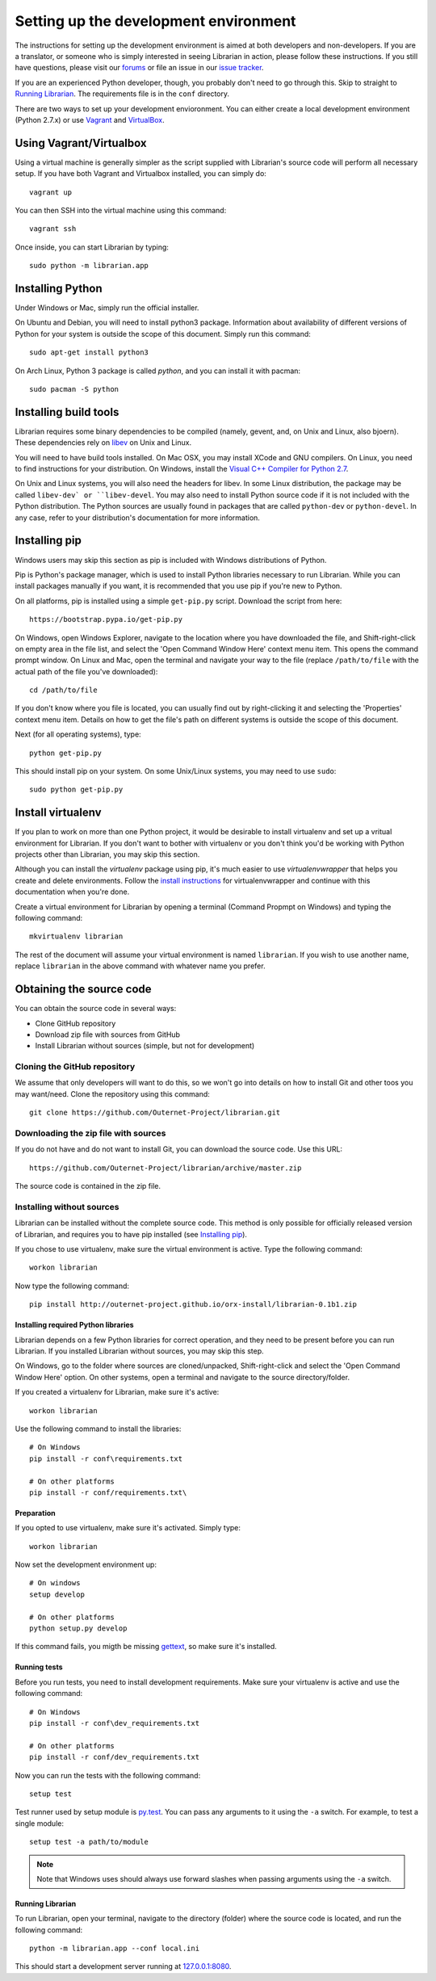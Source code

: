 ======================================
Setting up the development environment
======================================

The instructions for setting up the development environment is aimed at both
developers and non-developers. If you are a translator, or someone who is
simply interested in seeing Librarian in action, please follow these
instructions. If you still have questions, please visit our forums_ or file an
issue in our `issue tracker`_.

If you are an experienced Python developer, though, you probably don't need to
go through this. Skip to straight to `Running Librarian`_. The requirements
file is in the ``conf`` directory.

There are two ways to set up your development envioronment. You can either
create a local development environment (Python 2.7.x) or use Vagrant_ and
VirtualBox_.

Using Vagrant/Virtualbox
------------------------

Using a virtual machine is generally simpler as the script supplied with
Librarian's source code will perform all necessary setup. If you have both
Vagrant and Virtualbox installed, you can simply do::

    vagrant up

You can then SSH into the virtual machine using this command::

    vagrant ssh

Once inside, you can start Librarian by typing::

    sudo python -m librarian.app

Installing Python
-----------------

Under Windows or Mac, simply run the official installer.

On Ubuntu and Debian, you will need to install python3 package. Information
about availability of different versions of Python for your system is outside
the scope of this document. Simply run this command::

    sudo apt-get install python3

On Arch Linux, Python 3 package is called `python`, and you can install it with 
pacman::

    sudo pacman -S python

Installing build tools
----------------------

Librarian requires some binary dependencies to be compiled (namely, gevent,
and, on Unix and Linux, also bjoern). These dependencies rely on libev_ on Unix
and Linux.

You will need to have build tools installed. On Mac OSX, you may install XCode
and GNU compilers. On Linux, you need to find instructions for your
distribution. On Windows, install the `Visual C++ Compiler for Python 2.7`_.

On Unix and Linux systems, you will also need the headers for libev. In some
Linux distribution, the package may be called ``libev-dev` or ``libev-devel``.
You may also need to install Python source code if it is not included with the
Python distribution. The Python sources are usually found in packages that are
called ``python-dev`` or ``python-devel``. In any case, refer to your
distribution's documentation for more information.

Installing pip
--------------

Windows users may skip this section as pip is included with Windows
distributions of Python.

Pip is Python's package manager, which is used to install Python libraries
necessary to run Librarian. While you can install packages manually if you
want, it is recommended that you use pip if you're new to Python.

On all platforms, pip is installed using a simple ``get-pip.py`` script.
Download the script from here::

    https://bootstrap.pypa.io/get-pip.py

On Windows, open Windows Explorer, navigate to the location where you have
downloaded the file, and Shift-right-click on empty area in the file list, and
select the 'Open Command Window Here' context menu item. This opens the command
prompt window. On Linux and Mac, open the terminal and navigate your way to the
file (replace ``/path/to/file`` with the actual path of the file you've
downloaded)::

    cd /path/to/file

If you don't know where you file is located, you can usually find out by
right-clicking it and selecting the 'Properties' context menu item. Details on
how to get the file's path on different systems is outside the scope of this
document.

Next (for all operating systems), type::

    python get-pip.py

This should install pip on your system. On some Unix/Linux systems, you may
need to use ``sudo``::

    sudo python get-pip.py

Install virtualenv
------------------

If you plan to work on more than one Python project, it would be desirable to
install virtualenv and set up a vritual environment for Librarian. If you don't
want to bother with virtualenv or you don't think you'd be working with Python
projects other than Librarian, you may skip this section.

Although you can install the `virtualenv` package using pip, it's much easier
to use `virtualenvwrapper` that helps you create and delete environments.
Follow the `install instructions`_ for virtualenvwrapper and continue with this
documentation when you're done.

Create a virtual environment for Librarian by opening a terminal (Command
Propmpt on Windows) and typing the following command::

    mkvirtualenv librarian

The rest of the document will assume your virtual environment is named
``librarian``. If you wish to use another name, replace ``librarian`` in the
above command with whatever name you prefer. 

Obtaining the source code
-------------------------

You can obtain the source code in several ways:

- Clone GitHub repository
- Download zip file with sources from GitHub
- Install Librarian without sources (simple, but not for development)

Cloning the GitHub repository
~~~~~~~~~~~~~~~~~~~~~~~~~~~~~

We assume that only developers will want to do this, so we won't go into
details on how to install Git and other toos you may want/need. Clone the
repository using this command::

    git clone https://github.com/Outernet-Project/librarian.git

Downloading the zip file with sources
~~~~~~~~~~~~~~~~~~~~~~~~~~~~~~~~~~~~~

If you do not have and do not want to install Git, you can download the source
code. Use this URL::

    https://github.com/Outernet-Project/librarian/archive/master.zip

The source code is contained in the zip file.

Installing without sources
~~~~~~~~~~~~~~~~~~~~~~~~~~

Librarian can be installed without the complete source code. This method is
only possible for officially released version of Librarian, and requires you to
have pip installed (see `Installing pip`_). 

If you chose to use virtualenv, make sure the virtual environment is active.
Type the following command::

    workon librarian

Now type the following command::

    pip install http://outernet-project.github.io/orx-install/librarian-0.1b1.zip

Installing required Python libraries
====================================

Librarian depends on a few Python libraries for correct operation, and they
need to be present before you can run Librarian. If you installed Librarian
without sources, you may skip this step.

On Windows, go to the folder where sources are cloned/unpacked,
Shift-right-click and select the 'Open Command Window Here' option. On other
systems, open a terminal and navigate to the source directory/folder.

If you created a virtualenv for Librarian, make sure it's active::

    workon librarian

Use the following command to install the libraries::

    # On Windows
    pip install -r conf\requirements.txt

    # On other platforms
    pip install -r conf/requirements.txt\

Preparation
===========

If you opted to use virtualenv, make sure it's activated. Simply type::

    workon librarian

Now set the development environment up::
    
    # On windows
    setup develop

    # On other platforms
    python setup.py develop

If this command fails, you migth be missing gettext_, so make sure it's
installed.

Running tests
=============

Before you run tests, you need to install development requirements. Make sure
your virtualenv is active and use the following command::

    # On Windows
    pip install -r conf\dev_requirements.txt

    # On other platforms
    pip install -r conf/dev_requirements.txt

Now you can run the tests with the following command::

    setup test

Test runner used by setup module is `py.test`_. You can pass any arguments to
it using the ``-a`` switch. For example, to test a single module::

    setup test -a path/to/module

.. note::

    Note that Windows uses should always use forward slashes when passing
    arguments using the ``-a`` switch.

Running Librarian
=================

To run Librarian, open your terminal, navigate to the directory (folder) where
the source code is located, and run the following command::

    python -m librarian.app --conf local.ini

This should start a development server running at `127.0.0.1:8080`_.

.. _forums: https://discuss.outernet.is/
.. _issue tracker: https://github.com/Outernet-Project/librarian/issues
.. _Python download page: https://www.python.org/downloads/
.. _instructions in Git book: http://git-scm.com/book/en/v2/Getting-Started-Installing-Git
.. _install instructions: http://virtualenvwrapper.readthedocs.org/en/latest/install.html
.. _127.0.0.1:8080: http://127.0.0.1:8080/
.. _gettext: https://www.gnu.org/software/gettext/
.. _py.test: http://pytest.org/latest/
.. _Visual C++ Compiler for Python 2.7: http://www.microsoft.com/en-us/download/details.aspx?id=44266
.. _Vagrant: https://www.vagrantup.com/
.. _VirtualBox: https://www.virtualbox.org/
.. _libev: http://freecode.com/projects/libev

